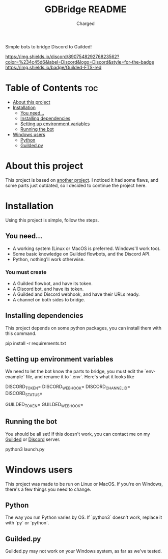 #+title: GDBridge README
#+author: Charged
Simple bots to bridge Discord to Guilded!

#+HTML:<div>
[[https://dsc.gg/freetech/][
https://img.shields.io/discord/890754829276823562?color=%234c45d6&label=Discord&logo=Discord&style=for-the-badge]]
[[https://img.shields.io/badge/Guilded-FTS-red][https://img.shields.io/badge/Guilded-FTS-red]]

#+HTML:</div>

* Table of Contents :toc:
- [[#about-this-project][About this project]]
- [[#installation][Installation]]
  - [[#you-need][You need...]]
  - [[#installing-dependencies][Installing dependencies]]
  - [[#setting-up-environment-variables][Setting up environment variables]]
  - [[#running-the-bot][Running the bot]]
- [[#windows-users][Windows users]]
  - [[#python][Python]]
  - [[#guildedpy][Guilded.py]]

* About this project
This project is based on [[https://github.com/WiiLink24/guilded-bridge ][another project]]. I noticed it had some flaws, and some parts just outdated, so I decided to continue the project here.

* Installation
Using this project is simple, follow the steps.

** You need...
+ A working system (Linux or MacOS is preferred. Windows'll work too).
+ Some basic knowledge on Guilded flowbots, and the Discord API.
+ Python, nothing'll work otherwise.

*** You must create
+ A Guilded flowbot, and have its token.
+ A Discord bot, and have its token.
+ A Guilded and Discord webhook, and have their URLs ready.
+ A channel on both sides to bridge.

** Installing dependencies
This project depends on some python packages, you can install them with this command.
#+begin_example sh
pip install -r requirements.txt
#+end_example

** Setting up environment variables
We need to let the bot know the parts to bridge, you must edit the `env-example` file, and rename it to `.env`.
Here's what it looks like
#+begin_example sh
DISCORD_TOKEN=
DISCORD_WEBHOOK=
DISCORD_CHANNEL_ID=
DISCORD_STATUS=

GUILDED_TOKEN=
GUILDED_WEBHOOK=
#+end_example

** Running the bot
You should be all set! If this doesn't work, you can contact me on my [[https://guilded.gg/fts/][Guilded]] or [[https://dsc.gg/freetech/][Discord]] server.
#+begin_example sh
python3 launch.py
#+end_example

* Windows users
This project was made to be run on Linux or MacOS. If you're on Windows, there's a few things you need to change.

** Python
The way you run Python varies by OS. If `python3` doesn't work, replace it with `py` or `python`.

** Guilded.py
Guilded.py may not work on your Windows system, as far as we've tested.
